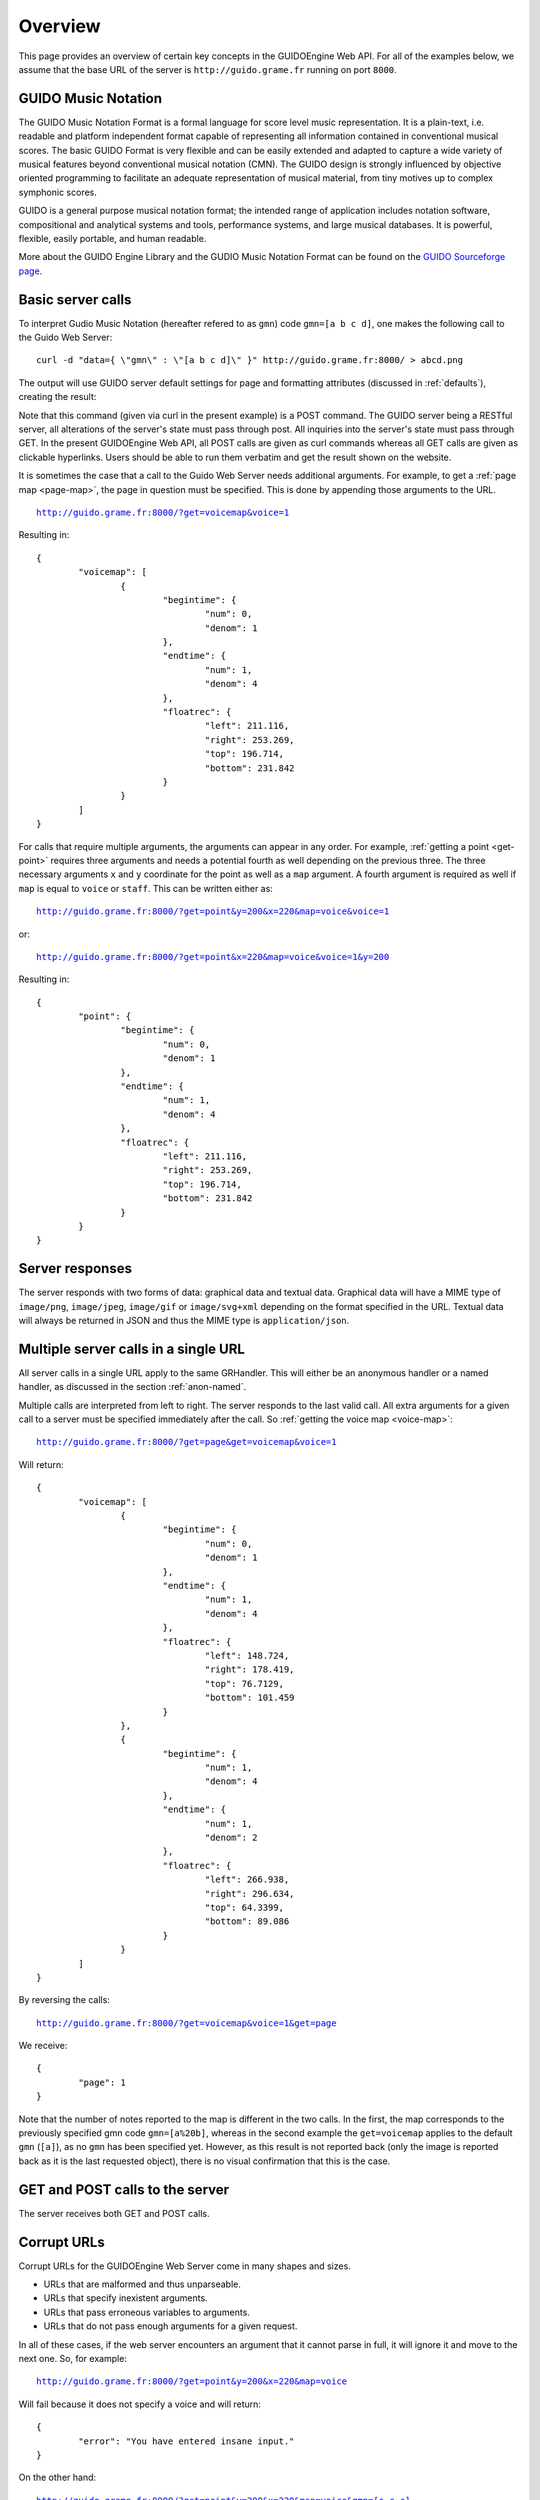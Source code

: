 Overview
===============================================

This page provides an overview of certain key concepts in the GUIDOEngine
Web API.  For all of the examples below, we assume that the base URL
of the server is ``http://guido.grame.fr`` running on port ``8000``.

.. index::
   single: GUIDO Music Notation
   single: GUIDO Music Engine

GUIDO Music Notation
--------------------

The GUIDO Music Notation Format is a formal language for score level music representation. It is a plain-text, i.e. readable and platform independent format capable of representing all information contained in conventional musical scores. The basic GUIDO Format is very flexible and can be easily extended and adapted to capture a wide variety of musical features beyond conventional musical notation (CMN). The GUIDO design is strongly influenced by objective oriented programming to facilitate an adequate representation of musical material, from tiny motives up to complex symphonic scores.

GUIDO is a general purpose musical notation format; the intended range of application includes notation software, compositional and analytical systems and tools, performance systems, and large musical databases. It is powerful, flexible, easily portable, and human readable. 

More about the GUIDO Engine Library and the GUDIO Music Notation Format can
be found on the `GUIDO Sourceforge page <http://guidolib.sourceforge.net/>`_.

.. index::
   single: Server calls

Basic server calls
------------------

To interpret Gudio Music Notation (hereafter refered to as ``gmn``) code ``gmn=[a b c d]``, one makes
the following call to the Guido Web Server::

  curl -d "data={ \"gmn\" : \"[a b c d]\" }" http://guido.grame.fr:8000/ > abcd.png

The output will use GUIDO server default settings for page and formatting
attributes (discussed in :ref:`defaults`), creating the result:

.. image:: abcd.png

Note that this command (given via curl in the present example) is a POST
command.  The GUIDO server being a RESTful server, all alterations of the
server's state must pass through post.  All inquiries into the server's state
must pass through GET.  In the present GUIDOEngine Web API, all POST calls
are given as curl commands whereas all GET calls are given as clickable
hyperlinks.  Users should be able to run them verbatim and get the result
shown on the website.

It is sometimes the case that a call to the Guido Web Server needs additional
arguments.  For example, to get a :ref:`page map <page-map>`, the page in question must be
specified.  This is done by appending those arguments to the URL.

.. parsed-literal::
  `http://guido.grame.fr:8000/?get=voicemap&voice=1 <http://guido.grame.fr:8000/?get=voicemap&voice=1>`_

Resulting in::

  {
          "voicemap": [
                  {
                          "begintime": {
                                  "num": 0,
                                  "denom": 1
                          },
                          "endtime": {
                                  "num": 1,
                                  "denom": 4
                          },
                          "floatrec": {
                                  "left": 211.116,
                                  "right": 253.269,
                                  "top": 196.714,
                                  "bottom": 231.842
                          }
                  }
          ]
  }

.. index::
   single: Multiple arguments

For calls that require multiple arguments, the arguments can appear in any
order.  For example, :ref:`getting a point <get-point>` requires three arguments
and needs a potential fourth as well depending on the previous three.
The three necessary arguments ``x`` and ``y`` coordinate for the point as well as a ``map`` argument.
A fourth argument is required as well if ``map`` is equal to ``voice`` or
``staff``. This can be written either as:

.. parsed-literal::
  `http://guido.grame.fr:8000/?get=point&y=200&x=220&map=voice&voice=1 <http://guido.grame.fr:8000/?get=point&y=200&x=220&map=voice&voice=1>`_

or:

.. parsed-literal::
  `http://guido.grame.fr:8000/?get=point&x=220&map=voice&voice=1&y=200 <http://guido.grame.fr:8000/?get=point&x=220&map=voice&voice=1&y=200>`_

Resulting in::

  {
          "point": {
                  "begintime": {
                          "num": 0,
                          "denom": 1
                  },
                  "endtime": {
                          "num": 1,
                          "denom": 4
                  },
                  "floatrec": {
                          "left": 211.116,
                          "right": 253.269,
                          "top": 196.714,
                          "bottom": 231.842
                  }
          }
  }

.. index::
   single: Server responses

Server responses
----------------

The server responds with two forms of data: graphical data and textual data.
Graphical data will have a MIME type of ``image/png``, ``image/jpeg``,
``image/gif`` or ``image/svg+xml`` depending on the format specified in
the URL.  Textual data will always be returned in JSON and thus the MIME
type is ``application/json``.

.. index::
   single: Multiple server calls

Multiple server calls in a single URL
-------------------------------------

All server calls in a single URL apply to the same GRHandler. This will
either be an anonymous handler or a named handler, as discussed in the
section :ref:`anon-named`.

Multiple calls are interpreted from left to right. The server responds to the
last valid call. All extra arguments for a given call to a server must be
specified immediately after the call.  So :ref:`getting the voice map <voice-map>`:

.. parsed-literal::
  `http://guido.grame.fr:8000/?get=page&get=voicemap&voice=1 <http://guido.grame.fr:8000/?get=page&get=voicemap&voice=1>`_

Will return::

  {
          "voicemap": [
                  {
                          "begintime": {
                                  "num": 0,
                                  "denom": 1
                          },
                          "endtime": {
                                  "num": 1,
                                  "denom": 4
                          },
                          "floatrec": {
                                  "left": 148.724,
                                  "right": 178.419,
                                  "top": 76.7129,
                                  "bottom": 101.459
                          }
                  },
                  {
                          "begintime": {
                                  "num": 1,
                                  "denom": 4
                          },
                          "endtime": {
                                  "num": 1,
                                  "denom": 2
                          },
                          "floatrec": {
                                  "left": 266.938,
                                  "right": 296.634,
                                  "top": 64.3399,
                                  "bottom": 89.086
                          }
                  }
          ]
  }

By reversing the calls:

.. parsed-literal::
  `http://guido.grame.fr:8000/?get=voicemap&voice=1&get=page <http://guido.grame.fr:8000/?get=voicemap&voice=1&get=page>`_

We receive::

  {
          "page": 1
  }

Note that the number of notes reported to the map is different in the
two calls. In the first, the map corresponds to the previously specified
gmn code ``gmn=[a%20b]``, whereas in the second example the
``get=voicemap`` applies to the default ``gmn`` (``[a]``),
as no ``gmn`` has been specified yet. However, as this result is not reported
back (only the image is reported back as it is the last requested
object), there is no visual confirmation that this is the case.

.. index::
   single: GET
   single: POST

GET and POST calls to the server
--------------------------------

The server receives both GET and POST calls.

.. index::
   single: Corrupt URLs

Corrupt URLs
------------

Corrupt URLs for the GUIDOEngine Web Server come in many shapes and sizes.

- URLs that are malformed and thus unparseable.
- URLs that specify inexistent arguments.
- URLs that pass erroneous variables to arguments.
- URLs that do not pass enough arguments for a given request.

In all of these cases, if the web server encounters an argument that it
cannot parse in full, it will ignore it and move to the next one. So,
for example:

.. parsed-literal::
  `http://guido.grame.fr:8000/?get=point&y=200&x=220&map=voice <http://guido.grame.fr:8000/?get=point&y=200&x=220&map=voice>`_

Will fail because it does not specify a voice and will return::

  {
          "error": "You have entered insane input."
  }

On the other hand:

.. parsed-literal::
  `http://guido.grame.fr:8000/?get=point&y=200&x=220&map=voice&gmn=[c c c] <http://guido.grame.fr:8000/?get=point&y=200&x=220&map=voice&gmn=[c c c]>`_

Will fail for the first call but succeed for the second, returning:

.. image:: ccc.png

.. index::
   single: Anonymous session
   single: Named session

.. _anon-named:

Anonymous versus named scores
-------------------------------

A named score is created by inserting a name composed of only letters and
numbers in between the base URL of the Guido server and the subsequent
arguments (if any).  For example, we can instantiate the named score
for name ``ensemble101`` with ``gmn=[a b c d]`` by calling::

  curl -d "data={ \"gmn\" : \"[c d e f]\" }" http://guido.grame.fr:8000/ > cdef.png

Returning:

.. image:: cdef.png

When a named score is created, a GRHandler object is created that corresponds
to the score's name.  This GRHandler retains all information about that
score.  So, for example, if one calls:

.. parsed-literal::
  `http://guido.grame.fr:8000/ensemble101?get=gmn <http://guido.grame.fr:8000/ensemble101?get=gmn>`_

The result will be::

  {
          "username": "ensemble101",
          "gmn": "[c d e f]"
  }
